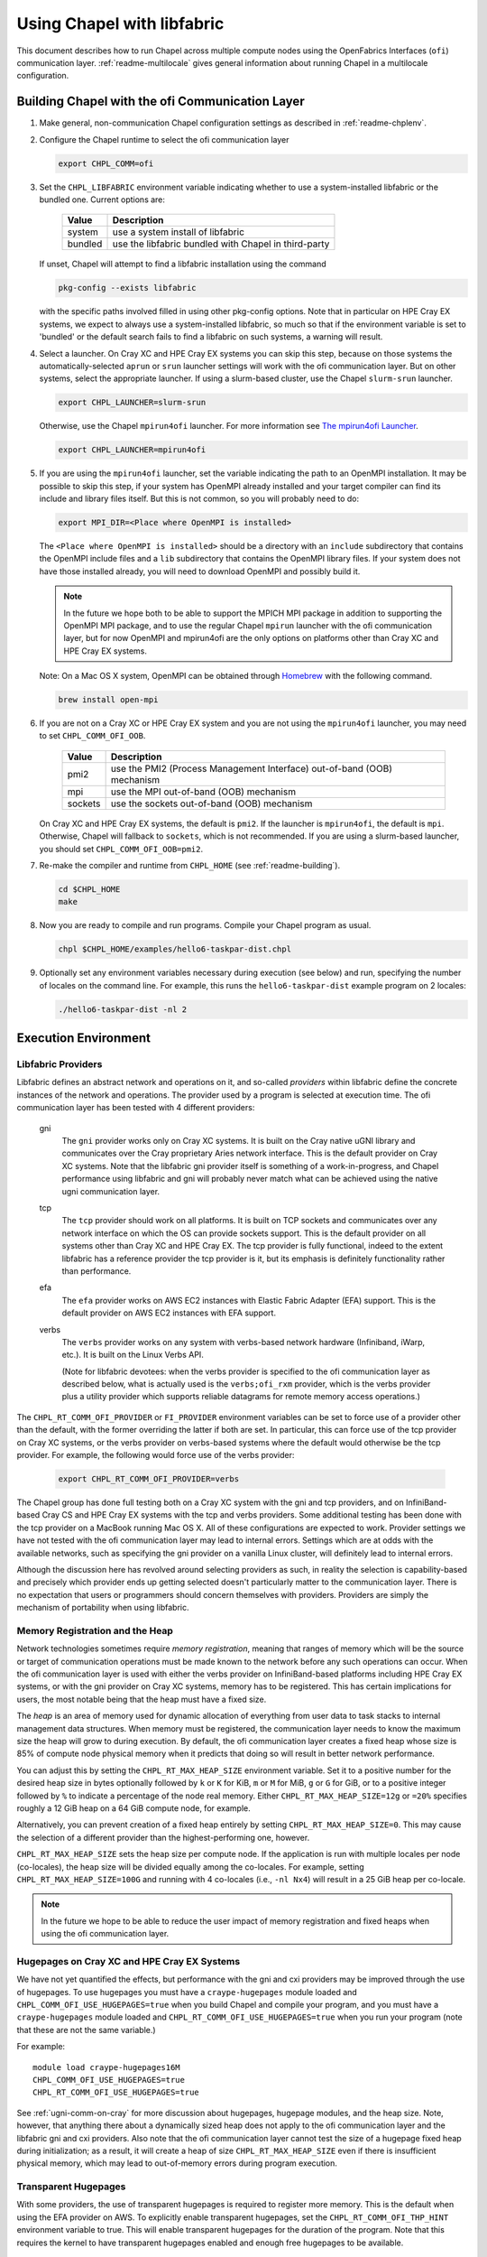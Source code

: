 .. _readme-libfabric:

============================
Using Chapel with libfabric
============================

This document describes how to run Chapel across multiple compute nodes using
the OpenFabrics Interfaces (``ofi``) communication layer.
:ref:`readme-multilocale` gives general information about running Chapel
in a multilocale configuration.

Building Chapel with the ofi Communication Layer
************************************************

1. Make general, non-communication Chapel configuration settings as
   described in :ref:`readme-chplenv`.

#. Configure the Chapel runtime to select the ofi communication layer

   .. code-block:: bash

     export CHPL_COMM=ofi

#. Set the ``CHPL_LIBFABRIC`` environment variable indicating whether to
   use a system-installed libfabric or the bundled one. Current options
   are:

       =======  ====================================================
       Value     Description
       =======  ====================================================
       system   use a system install of libfabric
       bundled  use the libfabric bundled with Chapel in third-party
       =======  ====================================================

   If unset, Chapel will attempt to find a libfabric installation using
   the command

   .. code-block:: bash

     pkg-config --exists libfabric

   with the specific paths involved filled in using other pkg-config
   options.  Note that in particular on HPE Cray EX systems, we expect
   to always use a system-installed libfabric, so much so that if the
   environment variable is set to 'bundled' or the default search fails
   to find a libfabric on such systems, a warning will result.

#. Select a launcher. On Cray XC and HPE Cray EX systems you can skip this step,
   because on those systems the automatically-selected ``aprun`` or
   ``srun`` launcher settings will work with the ofi communication
   layer. But on other systems, select the appropriate launcher. If using a
   slurm-based cluster, use the Chapel ``slurm-srun`` launcher.

   .. code-block:: bash

     export CHPL_LAUNCHER=slurm-srun

   Otherwise, use the Chapel ``mpirun4ofi`` launcher. For more information see
   `The mpirun4ofi Launcher`_.

   .. code-block:: bash

     export CHPL_LAUNCHER=mpirun4ofi


#. If you are using the ``mpirun4ofi`` launcher, set the variable indicating
   the path to an OpenMPI installation.  It may be possible to skip this
   step, if your system has OpenMPI already installed and your target
   compiler can find its include and library files itself.  But this is
   not common, so you will probably need to do:

   .. code-block:: bash

     export MPI_DIR=<Place where OpenMPI is installed>

   The ``<Place where OpenMPI is installed>`` should be a directory with
   an ``include`` subdirectory that contains the OpenMPI include files
   and a ``lib`` subdirectory that contains the OpenMPI library files.
   If your system does not have those installed already, you will need
   to download OpenMPI and possibly build it.

   .. note::
     In the future we hope both to be able to support the MPICH MPI
     package in addition to supporting the OpenMPI MPI package, and to use
     the regular Chapel ``mpirun`` launcher with the ofi communication
     layer, but for now OpenMPI and mpirun4ofi are the only options on
     platforms other than Cray XC and HPE Cray EX systems.

   Note: On a Mac OS X system, OpenMPI can be obtained through Homebrew_
   with the following command.

   .. code-block:: bash

     brew install open-mpi

   .. _set-comm-ofi-oob:

#. If you are not on a Cray XC or HPE Cray EX system and you are not using the
   ``mpirun4ofi`` launcher, you may need to set ``CHPL_COMM_OFI_OOB``.

       =======  ====================================================
       Value     Description
       =======  ====================================================
       pmi2     use the PMI2 (Process Management Interface)
                out-of-band (OOB) mechanism
       mpi      use the MPI out-of-band (OOB) mechanism
       sockets  use the sockets out-of-band (OOB) mechanism
       =======  ====================================================

   On Cray XC and HPE Cray EX systems, the default is ``pmi2``. If the launcher
   is ``mpirun4ofi``, the default is ``mpi``. Otherwise, Chapel will fallback
   to ``sockets``, which is not recommended. If you are using a slurm-based
   launcher, you should set ``CHPL_COMM_OFI_OOB=pmi2``.

#. Re-make the compiler and runtime from ``CHPL_HOME`` (see
   :ref:`readme-building`).

   .. code-block:: bash

     cd $CHPL_HOME
     make

#. Now you are ready to compile and run programs.
   Compile your Chapel program as usual.

   .. code-block:: bash

     chpl $CHPL_HOME/examples/hello6-taskpar-dist.chpl

#. Optionally set any environment variables necessary during execution
   (see below) and run, specifying the number of locales on the command
   line.  For example, this runs the ``hello6-taskpar-dist`` example
   program on 2 locales:

   .. code-block:: bash

     ./hello6-taskpar-dist -nl 2


Execution Environment
*********************

.. _readme-libfabric-providers:

Libfabric Providers
___________________


Libfabric defines an abstract network and operations on it, and
so-called *providers* within libfabric define the concrete instances of
the network and operations.  The provider used by a program is selected
at execution time.  The ofi communication layer has been tested with 4
different providers:

  gni
    The ``gni`` provider works only on Cray XC systems.  It is built on
    the Cray native uGNI library and communicates over the Cray
    proprietary Aries network interface.  This is the default provider
    on Cray XC systems.  Note that the libfabric gni provider itself is
    something of a work-in-progress, and Chapel performance using
    libfabric and gni will probably never match what can be achieved
    using the native ugni communication layer.

  tcp
    The ``tcp`` provider should work on all platforms.  It is built on
    TCP sockets and communicates over any network interface on which
    the OS can provide sockets support.  This is the default provider on
    all systems other than Cray XC and HPE Cray EX.  The tcp provider is fully
    functional, indeed to the extent libfabric has a reference provider
    the tcp provider is it, but its emphasis is definitely
    functionality rather than performance.

  efa
    The ``efa`` provider works on AWS EC2 instances with Elastic Fabric
    Adapter (EFA) support. This is the default provider on AWS EC2 instances
    with EFA support.

  verbs
    The ``verbs`` provider works on any system with verbs-based network
    hardware (Infiniband, iWarp, etc.).  It is built on the Linux Verbs
    API.

    (Note for libfabric devotees: when the verbs provider is specified to
    the ofi communication layer as described below, what is actually
    used is the ``verbs;ofi_rxm`` provider, which is the verbs provider
    plus a utility provider which supports reliable datagrams for remote
    memory access operations.)

The ``CHPL_RT_COMM_OFI_PROVIDER`` or ``FI_PROVIDER`` environment
variables can be set to force use of a provider other than the default,
with the former overriding the latter if both are set.  In particular,
this can force use of the tcp provider on Cray XC systems, or the verbs
provider on verbs-based systems where the default would otherwise be the
tcp provider.  For example, the following would force use of the verbs
provider:

   .. code-block:: bash

     export CHPL_RT_COMM_OFI_PROVIDER=verbs

The Chapel group has done full testing both on a Cray XC system with the
gni and tcp providers, and on InfiniBand-based Cray CS and HPE Cray EX
systems with the tcp and verbs providers.  Some additional testing has
been done with the tcp provider on a MacBook running Mac OS X.  All of
these configurations are expected to work.  Provider settings we have
not tested with the ofi communication layer may lead to internal errors.
Settings which are at odds with the available networks, such as
specifying the gni provider on a vanilla Linux cluster, will definitely
lead to internal errors.

Although the discussion here has revolved around selecting providers as
such, in reality the selection is capability-based and precisely which
provider ends up getting selected doesn't particularly matter to the
communication layer.  There is no expectation that users or programmers
should concern themselves with providers.  Providers are simply the
mechanism of portability when using libfabric.


Memory Registration and the Heap
________________________________

Network technologies sometimes require *memory registration*, meaning
that ranges of memory which will be the source or target of
communication operations must be made known to the network before any
such operations can occur.  When the ofi communication layer is used
with either the verbs provider on InfiniBand-based platforms including
HPE Cray EX systems, or with the gni provider on Cray XC systems, memory
has to be registered.  This has certain implications for users, the most
notable being that the heap must have a fixed size.

The *heap* is an area of memory used for dynamic allocation of
everything from user data to task stacks to internal management data
structures.  When memory must be registered, the communication layer
needs to know the maximum size the heap will grow to during execution.
By default, the ofi communication layer creates a fixed heap whose size
is 85% of compute node physical memory when it predicts that doing so
will result in better network performance.

You can adjust this by setting the
``CHPL_RT_MAX_HEAP_SIZE`` environment variable.  Set it to a positive
number for the desired heap size in bytes optionally followed by ``k``
or ``K`` for KiB, ``m`` or ``M`` for MiB, ``g`` or ``G`` for GiB, or to
a positive integer followed by ``%`` to indicate a percentage of the
node real memory.  Either ``CHPL_RT_MAX_HEAP_SIZE=12g`` or ``=20%``
specifies roughly a 12 GiB heap on a 64 GiB compute node, for example.

Alternatively, you can prevent creation of a fixed heap entirely by
setting ``CHPL_RT_MAX_HEAP_SIZE=0``.  This may cause the selection of a
different provider than the highest-performing one, however.

``CHPL_RT_MAX_HEAP_SIZE`` sets the heap size per compute node. If the
application is run with multiple locales per node (co-locales), the heap size
will be divided equally among the co-locales. For example, setting
``CHPL_RT_MAX_HEAP_SIZE=100G`` and running with 4 co-locales (i.e., ``-nl Nx4``) will
result in a 25 GiB heap per co-locale.

.. note::
  In the future we hope to be able to reduce the user impact of memory
  registration and fixed heaps when using the ofi communication layer.


Hugepages on Cray XC and HPE Cray EX Systems
____________________________________________

We have not yet quantified the effects, but performance with the gni and
cxi providers may be improved through the use of hugepages. To use
hugepages you must have a ``craype-hugepages`` module loaded and
``CHPL_COMM_OFI_USE_HUGEPAGES=true`` when you build Chapel and compile
your program, and you must have a ``craype-hugepages`` module loaded
and ``CHPL_RT_COMM_OFI_USE_HUGEPAGES=true`` when you run your program
(note that these are not the same variable.)

For example::

     module load craype-hugepages16M
     CHPL_COMM_OFI_USE_HUGEPAGES=true
     CHPL_RT_COMM_OFI_USE_HUGEPAGES=true

See :ref:`ugni-comm-on-cray` for more discussion about hugepages,
hugepage modules, and the heap size.  Note, however, that anything
there about a dynamically sized heap does not apply to the ofi
communication layer and the libfabric gni and cxi providers. Also note
that the ofi communication layer cannot test the size of a hugepage
fixed heap during initialization; as a result, it will create a heap of
size ``CHPL_RT_MAX_HEAP_SIZE`` even if there is insufficient physical
memory, which may lead to out-of-memory errors during program
execution.


Transparent Hugepages
_____________________

With some providers, the use of transparent hugepages is required to register
more memory. This is the default when using the EFA provider on AWS. To
explicitly enable transparent hugepages, set the ``CHPL_RT_COMM_OFI_THP_HINT``
environment variable to true. This will enable transparent hugepages for the
duration of the program. Note that this requires the kernel to have transparent
hugepages enabled and enough free hugepages to be available.

.. _mpirun4ofi-launcher:

The mpirun4ofi Launcher
_______________________

Programs built with the ofi communication layer on Cray XC and HPE Cray
EX systems can use the existing launchers.  On other systems, for now
they must use the ``mpirun4ofi`` launcher, which is a provisional, thin
wrapper around OpenMPI ``mpirun``.

The mpirun4ofi launcher can run libfabric-based Chapel programs either
with or without slurm.  Outside of a slurm job, it will run all of the
per-locale Chapel program instances directly on the launch node.  In
this situation you should be sure to follow the guidance in
:ref:`overloading-with-qthreads` if you are using Qthreads-based tasking.
Within a slurm job, the mpirun4ofi launcher will arrange for the
per-locale Chapel program instances to be distributed in a cyclic manner
across the nodes assigned to the job.  Overloading can still be an issue
if there are more Chapel locales (program instances) than nodes in the
slurm job, however.


.. _Homebrew: https://github.com/Homebrew/brew

